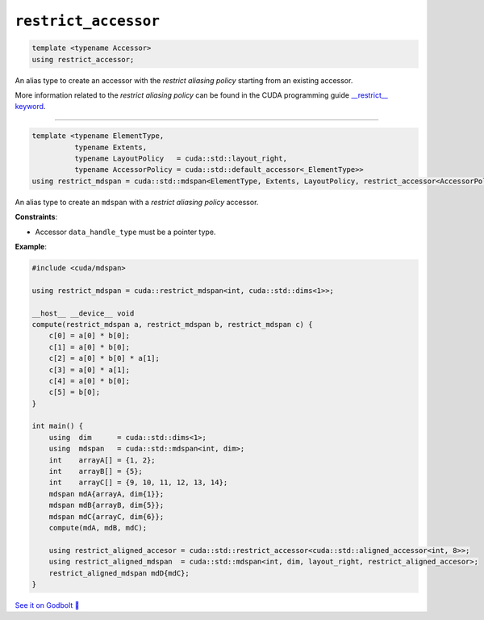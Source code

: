 .. _libcudacxx-extended-api-mdspan-restrict-accessor:

``restrict_accessor``
=====================

.. code:: cpp

  template <typename Accessor>
  using restrict_accessor;

An alias type to create an accessor with the *restrict aliasing policy* starting from an existing accessor.

More information related to the *restrict aliasing policy* can be found in the CUDA programming guide `__restrict__ keyword <https://docs.nvidia.com/cuda/cuda-c-programming-guide/index.html#restrict>`_.

----

.. code:: cpp

  template <typename ElementType,
            typename Extents,
            typename LayoutPolicy   = cuda::std::layout_right,
            typename AccessorPolicy = cuda::std::default_accessor<_ElementType>>
  using restrict_mdspan = cuda::std::mdspan<ElementType, Extents, LayoutPolicy, restrict_accessor<AccessorPolicy>>;

An alias type to create an ``mdspan`` with a *restrict aliasing policy* accessor.

**Constraints**:

- Accessor ``data_handle_type`` must be a pointer type.

**Example**:

.. code:: cpp

    #include <cuda/mdspan>

    using restrict_mdspan = cuda::restrict_mdspan<int, cuda::std::dims<1>>;

    __host__ __device__ void
    compute(restrict_mdspan a, restrict_mdspan b, restrict_mdspan c) {
        c[0] = a[0] * b[0];
        c[1] = a[0] * b[0];
        c[2] = a[0] * b[0] * a[1];
        c[3] = a[0] * a[1];
        c[4] = a[0] * b[0];
        c[5] = b[0];
    }

    int main() {
        using  dim      = cuda::std::dims<1>;
        using  mdspan   = cuda::std::mdspan<int, dim>;
        int    arrayA[] = {1, 2};
        int    arrayB[] = {5};
        int    arrayC[] = {9, 10, 11, 12, 13, 14};
        mdspan mdA{arrayA, dim{1}};
        mdspan mdB{arrayB, dim{5}};
        mdspan mdC{arrayC, dim{6}};
        compute(mdA, mdB, mdC);

        using restrict_aligned_accesor = cuda::std::restrict_accessor<cuda::std::aligned_accessor<int, 8>>;
        using restrict_aligned_mdspan  = cuda::std::mdspan<int, dim, layout_right, restrict_aligned_accesor>;
        restrict_aligned_mdspan mdD{mdC};
    }

`See it on Godbolt 🔗 <https://godbolt.org/z/Wjco996z8>`_
